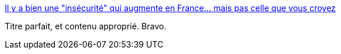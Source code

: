:jbake-type: post
:jbake-status: published
:jbake-title: Il y a bien une "insécurité" qui augmente en France… mais pas celle que vous croyez
:jbake-tags: france,politique,communication,_mois_mai,_année_2021
:jbake-date: 2021-05-03
:jbake-depth: ../
:jbake-uri: shaarli/1620044924000.adoc
:jbake-source: https://nicolas-delsaux.hd.free.fr/Shaarli?searchterm=https%3A%2F%2Fwww.frustrationmagazine.fr%2Finsecurite%2F&searchtags=france+politique+communication+_mois_mai+_ann%C3%A9e_2021
:jbake-style: shaarli

https://www.frustrationmagazine.fr/insecurite/[Il y a bien une "insécurité" qui augmente en France… mais pas celle que vous croyez]

Titre parfait, et contenu approprié. Bravo.
